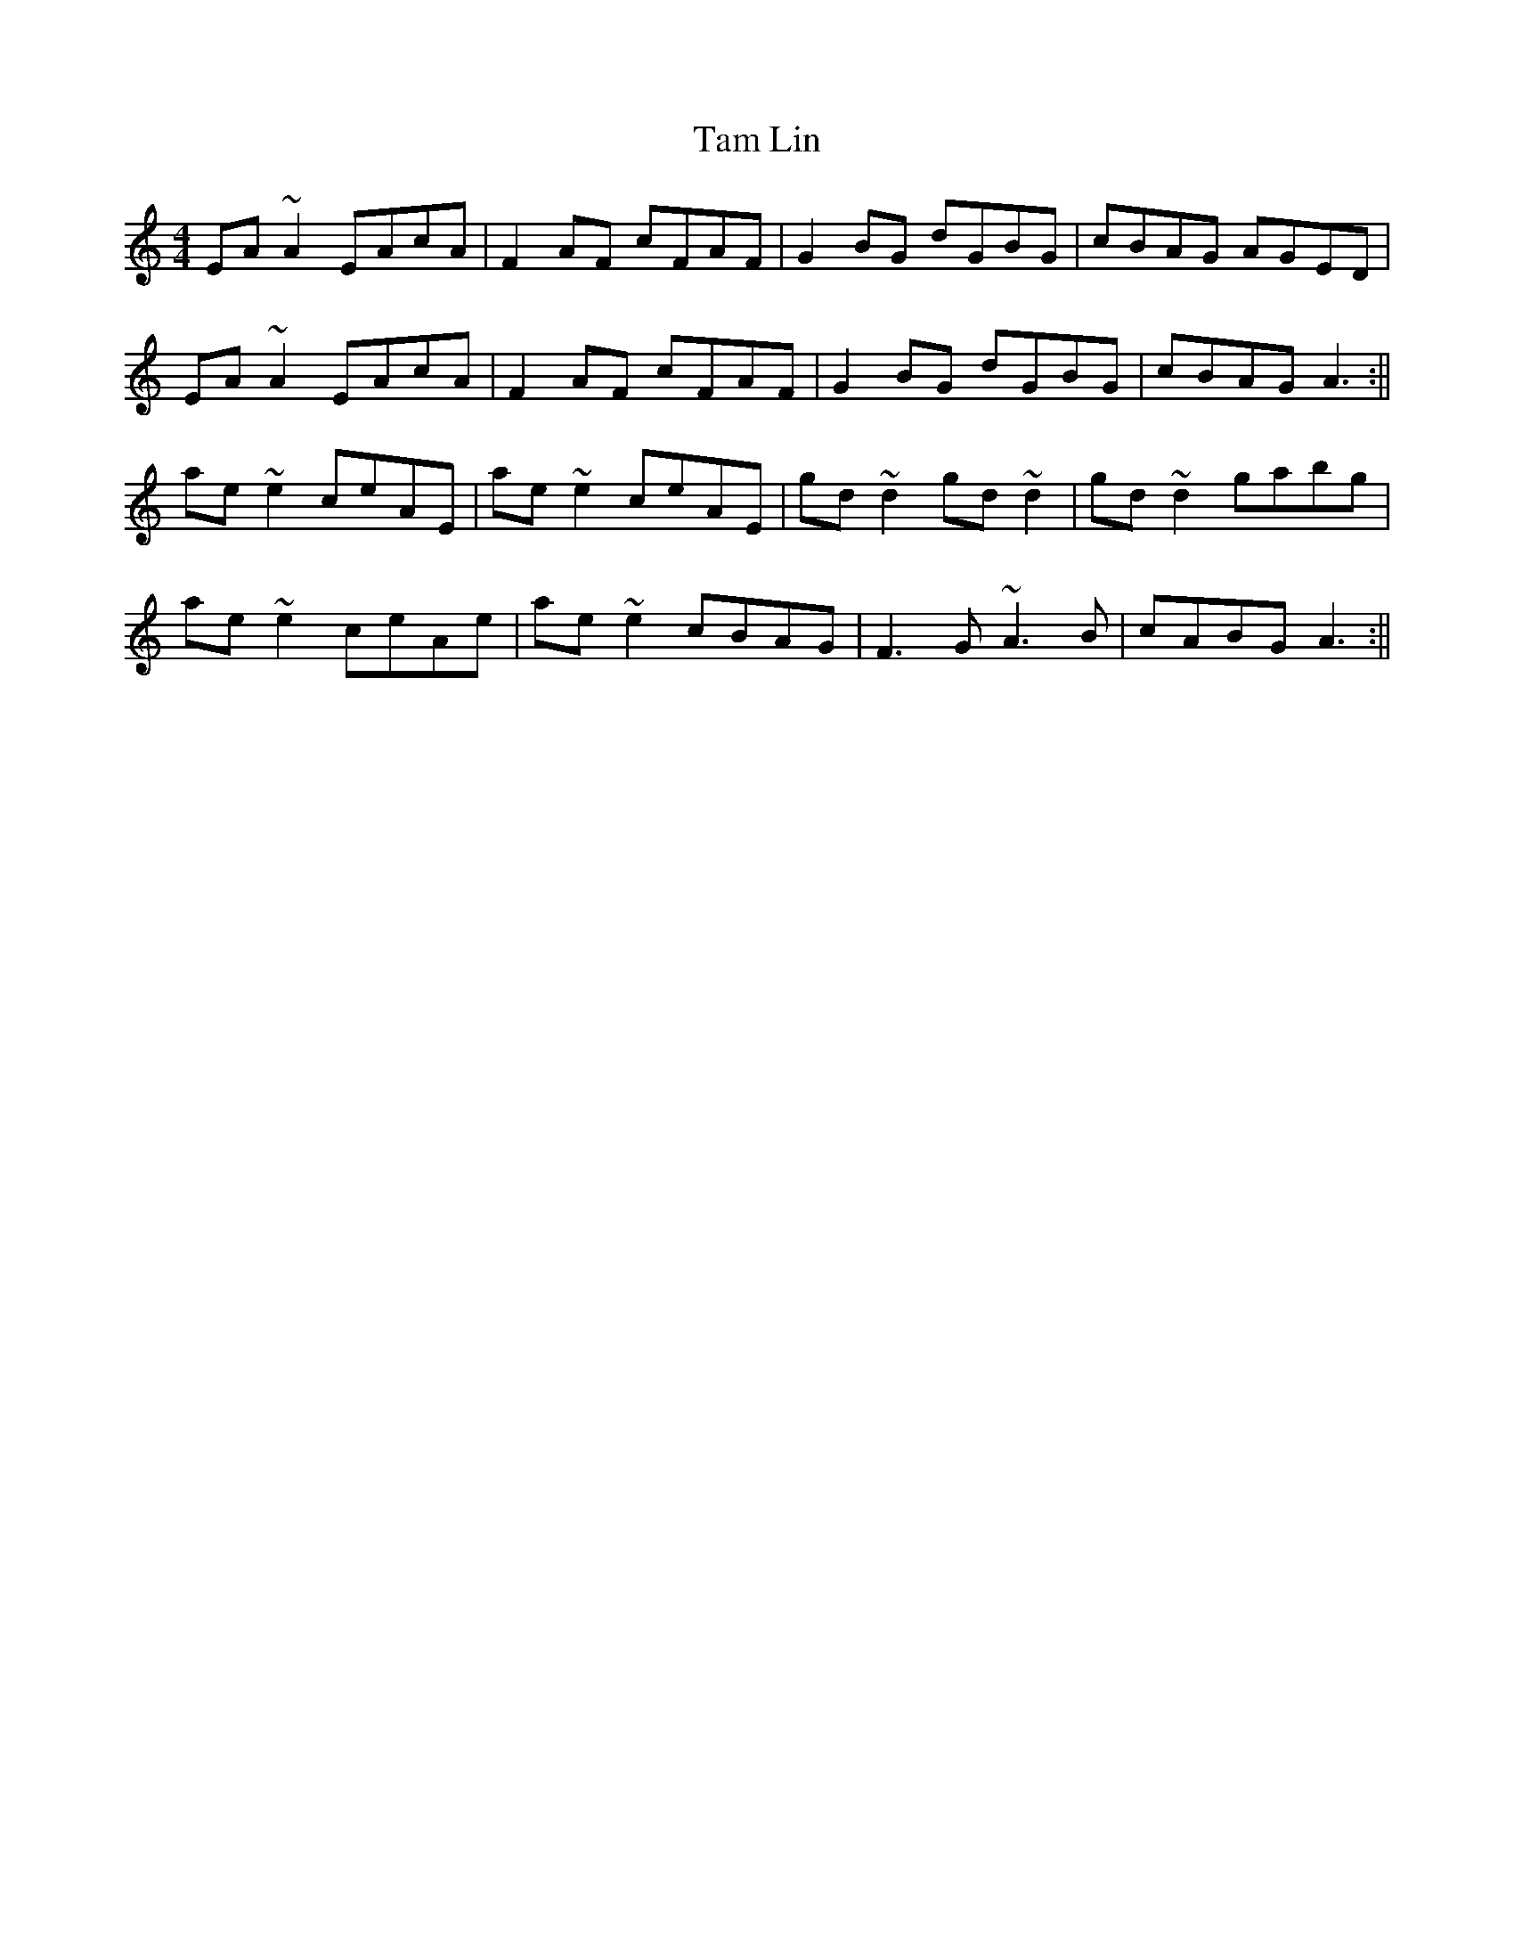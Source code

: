 X: 9
T: Tam Lin
Z: laveylad
S: https://thesession.org/tunes/248#setting12963
R: reel
M: 4/4
L: 1/8
K: Amin
EA~A2 EAcA|F2AF cFAF|G2BG dGBG|cBAG AGED|EA~A2 EAcA|F2AF cFAF|G2BG dGBG|cBAG A3:||ae~e2 ceAE|ae~e2 ceAE|gd~d2 gd~d2|gd~d2 gabg|ae~e2 ceAe|ae~e2 cBAG|F3G ~A3B|cABG A3:||
